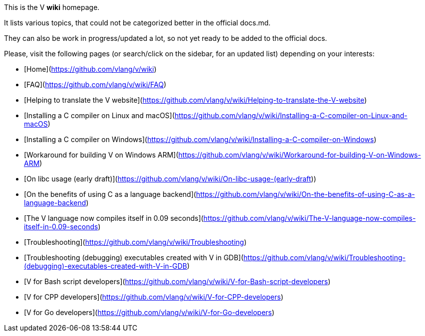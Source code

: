 This is the V *wiki* homepage.

It lists various topics, that could not be categorized better in the official docs.md.

They can also be work in progress/updated a lot, so not yet ready to be added to the official docs.

Please, visit the following pages (or search/click on the sidebar, for an updated list) depending on your interests:

* [Home](https://github.com/vlang/v/wiki)
* [FAQ](https://github.com/vlang/v/wiki/FAQ)
* [Helping to translate the V website](https://github.com/vlang/v/wiki/Helping-to-translate-the-V-website)
* [Installing a C compiler on Linux and macOS](https://github.com/vlang/v/wiki/Installing-a-C-compiler-on-Linux-and-macOS)
* [Installing a C compiler on Windows](https://github.com/vlang/v/wiki/Installing-a-C-compiler-on-Windows)
* [Workaround for building V on Windows ARM](https://github.com/vlang/v/wiki/Workaround-for-building-V-on-Windows-ARM)
* [On libc usage (early draft)](https://github.com/vlang/v/wiki/On-libc-usage-(early-draft))
* [On the benefits of using C as a language backend](https://github.com/vlang/v/wiki/On-the-benefits-of-using-C-as-a-language-backend)
* [The V language now compiles itself in 0.09 seconds](https://github.com/vlang/v/wiki/The-V-language-now-compiles-itself-in-0.09-seconds)
* [Troubleshooting](https://github.com/vlang/v/wiki/Troubleshooting)
* [Troubleshooting (debugging) executables created with V in GDB](https://github.com/vlang/v/wiki/Troubleshooting-(debugging)-executables-created-with-V-in-GDB)
* [V for Bash script developers](https://github.com/vlang/v/wiki/V-for-Bash-script-developers)
* [V for CPP developers](https://github.com/vlang/v/wiki/V-for-CPP-developers)
* [V for Go developers](https://github.com/vlang/v/wiki/V-for-Go-developers)
